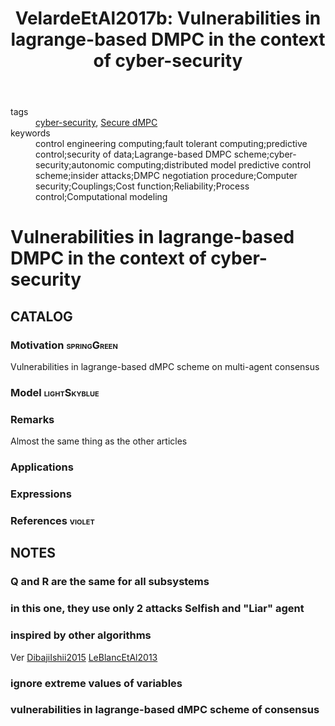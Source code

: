 #+TITLE: VelardeEtAl2017b: Vulnerabilities in lagrange-based DMPC in the context of cyber-security
#+ROAM_KEY: cite:VelardeEtAl2017b
#+ROAM_TAGS: rank4 article

- tags :: [[file:20200427105830-cybersecurity.org][cyber-security]], [[file:20200406135143-secure_dmpc.org][Secure dMPC]]
- keywords :: control engineering computing;fault tolerant computing;predictive control;security of data;Lagrange-based DMPC scheme;cyber-security;autonomic computing;distributed model predictive control scheme;insider attacks;DMPC negotiation procedure;Computer security;Couplings;Cost function;Reliability;Process control;Computational modeling


* Vulnerabilities in lagrange-based DMPC in the context of cyber-security
  :PROPERTIES:
  :Custom_ID: VelardeEtAl2017b
  :URL:
  :AUTHOR: P. Velarde, J. M. Maestre, H. Ishii, & R. R. Negenborn
  :NOTER_DOCUMENT: /home/nogueirar/docsThese/bibliography/VelardeEtAl2017b.pdf
  :NOTER_PAGE:
  :END:

** CATALOG

*** Motivation :springGreen:
Vulnerabilities in lagrange-based dMPC scheme on multi-agent consensus
*** Model :lightSkyblue:
*** Remarks
 Almost the same thing as the other articles
*** Applications
*** Expressions
*** References :violet:

** NOTES
*** Q and R are the same for all subsystems
:PROPERTIES:
:NOTER_PAGE: [[pdf:~/docsThese/bibliography/VelardeEtAl2017b.pdf::2++0.05;;annot-2-0]]
:ID:       ../../docsThese/bibliography/VelardeEtAl2017b.pdf-annot-2-0
:END:
*** in this one, they use only 2 attacks Selfish and "Liar" agent
:PROPERTIES:
:NOTER_PAGE: [[pdf:~/docsThese/bibliography/VelardeEtAl2017b.pdf::3++0.29;;annot-3-0]]
:ID:       ../../docsThese/bibliography/VelardeEtAl2017b.pdf-annot-3-0
:END:
*** inspired by other algorithms
:PROPERTIES:
:NOTER_PAGE: [[pdf:~/docsThese/bibliography/VelardeEtAl2017b.pdf::4++0.08;;annot-4-0]]
:ID:       ../../docsThese/bibliography/VelardeEtAl2017b.pdf-annot-4-0
:END:
Ver [[file:DibajiIshii2015.org][DibajiIshii2015]] [[file:LeBlancEtAl2013.org][LeBlancEtAl2013]]
*** ignore extreme values of variables
:PROPERTIES:
:NOTER_PAGE: [[pdf:~/docsThese/bibliography/VelardeEtAl2017b.pdf::4++0.00;;annot-4-1]]
:ID:       ../../docsThese/bibliography/VelardeEtAl2017b.pdf-annot-4-1
:END:

*** vulnerabilities in lagrange-based dMPC scheme of consensus
:PROPERTIES:
:NOTER_PAGE: [[pdf:~/docsThese/bibliography/VelardeEtAl2017b.pdf::1++0.56;;annot-1-0]]
:ID:       /home/nogueirar/docsThese/bibliography/VelardeEtAl2017b.pdf-annot-1-0
:END:
